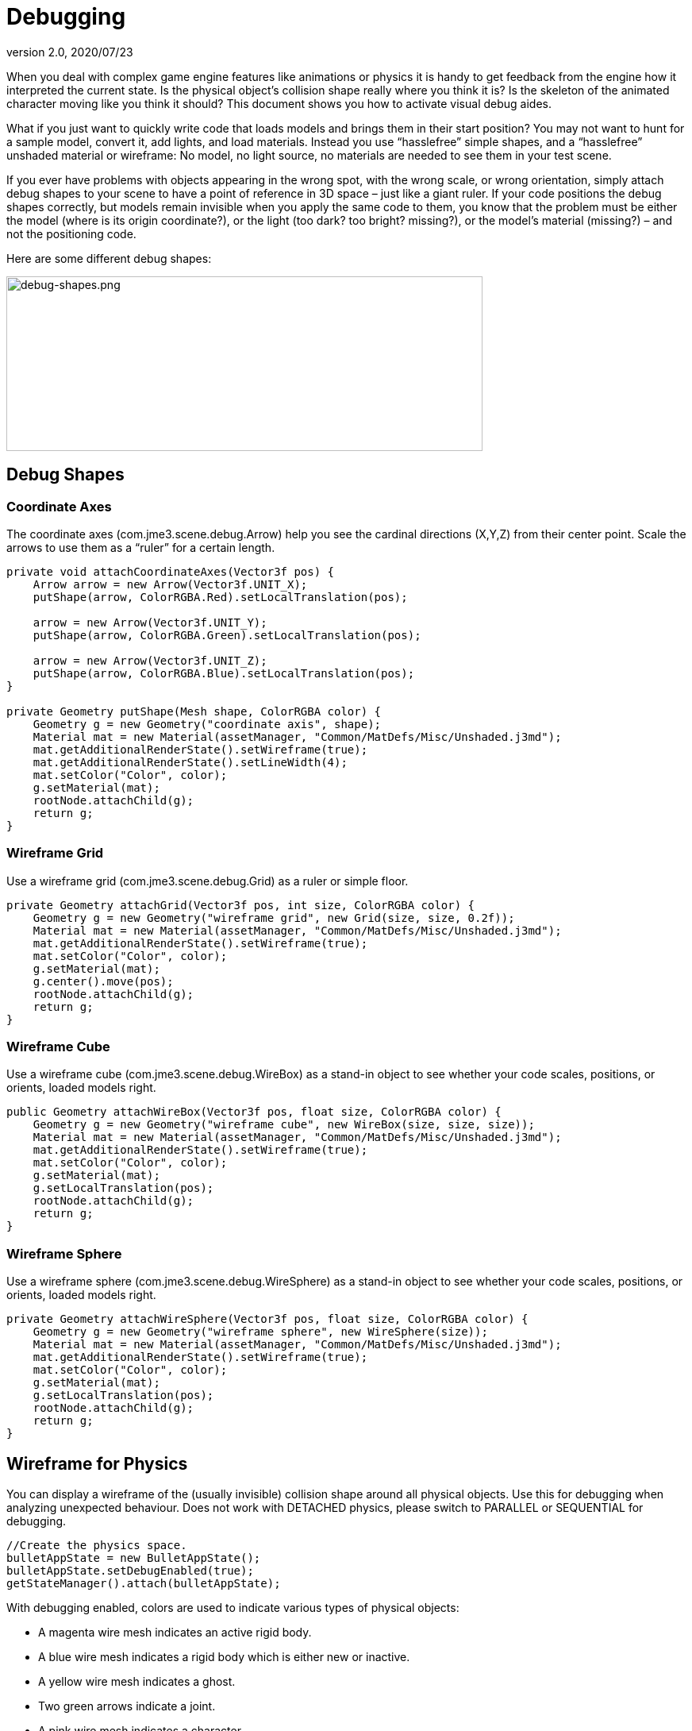 = Debugging
:revnumber: 2.0
:revdate: 2020/07/23


When you deal with complex game engine features like animations or physics it is handy to get feedback from the engine how it interpreted the current state. Is the physical object's collision shape really where you think it is? Is the skeleton of the animated character moving like you think it should? This document shows you how to activate visual debug aides.

What if you just want to quickly write code that loads models and brings them in their start position? You may not want to hunt for a sample model, convert it, add lights, and load materials. Instead you use "`hasslefree`" simple shapes, and a "`hasslefree`" unshaded material or wireframe: No model, no light source, no materials are needed to see them in your test scene.

If you ever have problems with objects appearing in the wrong spot, with the wrong scale, or wrong orientation, simply attach debug shapes to your scene to have a point of reference in 3D space – just like a giant ruler. If your code positions the debug shapes correctly, but models remain invisible when you apply the same code to them, you know that the problem must be either the model (where is its origin coordinate?), or the light (too dark? too bright? missing?), or the model's material (missing?) – and not the positioning code.

Here are some different debug shapes:


image::how-to/debug-shapes.png[debug-shapes.png,width="600",height="220",align="center"]



== Debug Shapes


=== Coordinate Axes

The coordinate axes (com.jme3.scene.debug.Arrow) help you see the cardinal directions (X,Y,Z) from their center point. Scale the arrows to use them as a "`ruler`" for a certain length.

[source,java]
----

private void attachCoordinateAxes(Vector3f pos) {
    Arrow arrow = new Arrow(Vector3f.UNIT_X);
    putShape(arrow, ColorRGBA.Red).setLocalTranslation(pos);

    arrow = new Arrow(Vector3f.UNIT_Y);
    putShape(arrow, ColorRGBA.Green).setLocalTranslation(pos);

    arrow = new Arrow(Vector3f.UNIT_Z);
    putShape(arrow, ColorRGBA.Blue).setLocalTranslation(pos);
}

private Geometry putShape(Mesh shape, ColorRGBA color) {
    Geometry g = new Geometry("coordinate axis", shape);
    Material mat = new Material(assetManager, "Common/MatDefs/Misc/Unshaded.j3md");
    mat.getAdditionalRenderState().setWireframe(true);
    mat.getAdditionalRenderState().setLineWidth(4);
    mat.setColor("Color", color);
    g.setMaterial(mat);
    rootNode.attachChild(g);
    return g;
}
----


=== Wireframe Grid

Use a wireframe grid (com.jme3.scene.debug.Grid) as a ruler or simple floor.

[source,java]
----

private Geometry attachGrid(Vector3f pos, int size, ColorRGBA color) {
    Geometry g = new Geometry("wireframe grid", new Grid(size, size, 0.2f));
    Material mat = new Material(assetManager, "Common/MatDefs/Misc/Unshaded.j3md");
    mat.getAdditionalRenderState().setWireframe(true);
    mat.setColor("Color", color);
    g.setMaterial(mat);
    g.center().move(pos);
    rootNode.attachChild(g);
    return g;
}
----


=== Wireframe Cube

Use a wireframe cube (com.jme3.scene.debug.WireBox) as a stand-in object to see whether your code scales, positions, or orients, loaded models right.

[source,java]
----

public Geometry attachWireBox(Vector3f pos, float size, ColorRGBA color) {
    Geometry g = new Geometry("wireframe cube", new WireBox(size, size, size));
    Material mat = new Material(assetManager, "Common/MatDefs/Misc/Unshaded.j3md");
    mat.getAdditionalRenderState().setWireframe(true);
    mat.setColor("Color", color);
    g.setMaterial(mat);
    g.setLocalTranslation(pos);
    rootNode.attachChild(g);
    return g;
}
----


=== Wireframe Sphere

Use a wireframe sphere (com.jme3.scene.debug.WireSphere) as a stand-in object to see whether your code scales, positions, or orients, loaded models right.

[source,java]
----

private Geometry attachWireSphere(Vector3f pos, float size, ColorRGBA color) {
    Geometry g = new Geometry("wireframe sphere", new WireSphere(size));
    Material mat = new Material(assetManager, "Common/MatDefs/Misc/Unshaded.j3md");
    mat.getAdditionalRenderState().setWireframe(true);
    mat.setColor("Color", color);
    g.setMaterial(mat);
    g.setLocalTranslation(pos);
    rootNode.attachChild(g);
    return g;
}
----


== Wireframe for Physics

You can display a wireframe of the (usually invisible) collision shape around all physical objects. Use this for debugging when analyzing unexpected behaviour. Does not work with DETACHED physics, please switch to PARALLEL or SEQUENTIAL for debugging.

[source,java]
----
//Create the physics space.
bulletAppState = new BulletAppState();
bulletAppState.setDebugEnabled(true);
getStateManager().attach(bulletAppState);
----

With debugging enabled, colors are used to indicate various types of physical objects:

*  A magenta wire mesh indicates an active rigid body.
*  A blue wire mesh indicates a rigid body which is either new or inactive.
*  A yellow wire mesh indicates a ghost.
*  Two green arrows indicate a joint.
*  A pink wire mesh indicates a character.


== Wireframe for Animations

Making the skeleton visible inside animated models can be handy for debugging animations. The `control` object is an AnimControl, `player` is the loaded model.

.AnimControl is known to be in the main node
[source,java]
----

SkeletonDebugger skeletonDebug = new SkeletonDebugger("skeleton", control.getSkeleton());
Material mat = new Material(assetManager, "Common/MatDefs/Misc/Unshaded.j3md");
mat.setColor("Color", ColorRGBA.Green);
mat.getAdditionalRenderState().setDepthTest(false);
skeletonDebug.setMaterial(mat);
player.attachChild(skeletonDebug);
----

.AnimControl is nested somewhere
[source,java]
----
private void debugSkeleton(Node player) {
    player.depthFirstTraversal(new SceneGraphVisitorAdapter() {
        @Override
        public void visit(Node node) {
            if (node.getControl(AnimControl.class) != null) {
                AnimControl control = node.getControl(AnimControl.class);
                SkeletonDebugger skeletonDebug = new SkeletonDebugger("skeleton",
                        control.getSkeleton());
                Material mat = new Material(getApplication().getAssetManager(),
                        "Common/MatDefs/Misc/Unshaded.j3md");
                mat.setColor("Color", ColorRGBA.Green);
                mat.getAdditionalRenderState().setDepthTest(false);
                skeletonDebug.setMaterial(mat);
                player.attachChild(skeletonDebug);
            }
        }
    });
}
----

== Example: Toggle Wireframe on Model

We assume that you have loaded a model with a material `mat`.

Then you can add a switch to toggle the model's wireframe on and off, like this:

.  Create a key input trigger that switches between the two materials: E.g. we toggle when the T key is pressed.
+
[source,java]
----
inputManager.addMapping("toggle wireframe", new KeyTrigger(KeyInput.KEY_T));
inputManager.addListener(actionListener, "toggle wireframe");
----

.  Now add the toggle action to the action listener.
+
[source,java]
----

private ActionListener actionListener = new ActionListener() {
    @Override
    public void onAction(String name, boolean pressed, float tpf) {
        // toggle wireframe
        if (name.equals("toggle wireframe") && !pressed) {
            wireframe = !wireframe; // toggle boolean
            mat.getAdditionalRenderState().setWireframe(wireframe);
        }
        // else ... other input tests.
    }
};
----

.  Alternatively, you could traverse over the whole scene and toggle for all Geometry objects in there if you don't want to create a new SceneProcessor.
+
[source,java]
----

private ActionListener actionListener = new ActionListener() {
    boolean wireframe = false;

    @Override
    public void onAction(String name, boolean pressed, float tpf) {
        // toggle wireframe
        if (name.equals("toggle wireframe") && !pressed) {
            wireframe = !wireframe; // toggle boolean
            rootNode.depthFirstTraversal(new SceneGraphVisitor() {
                @Override
                public void visit(Spatial spatial) {
                    if (spatial instanceof Geometry) {
                        ((Geometry) spatial).getMaterial()
                                .getAdditionalRenderState().setWireframe(wireframe);
                    }
                }
            });
        }
        // else ... other input tests.
    }
};
----


TIP: To set the line width of wireframe display, use mesh.setLineWidth(lineWidth). Default line width is 1.


== Example: Toggle Wireframe on the scene

To display the wireframe of the entire scene instead on one material at a time, first create the following Scene Processor.

[source,java]
----
public class WireProcessor implements SceneProcessor {

    RenderManager renderManager;
    Material wireMaterial;

    public WireProcessor(AssetManager assetManager) {
        wireMaterial = new Material(assetManager, "/Common/MatDefs/Misc/Unshaded.j3md");
        wireMaterial.setColor("Color", ColorRGBA.Blue);
        wireMaterial.getAdditionalRenderState().setWireframe(true);
    }

    @Override
    public void initialize(RenderManager rm, ViewPort vp) {
        renderManager = rm;
    }

    @Override
    public void reshape(ViewPort vp, int w, int h) {
        throw new UnsupportedOperationException("Not supported yet.");
    }

    @Override
    public boolean isInitialized() {
        return renderManager != null;
    }

    @Override
    public void preFrame(float tpf) {
    }

    @Override
    public void postQueue(RenderQueue rq) {
        renderManager.setForcedMaterial(wireMaterial);
    }

    @Override
    public void postFrame(FrameBuffer out) {
        renderManager.setForcedMaterial(null);
    }

    @Override
    public void cleanup() {
        renderManager.setForcedMaterial(null);
    }
}
----

Then attach the scene processor to the +++<abbr title="Graphical User Interface">GUI</abbr>+++ Viewport.

[source,java]
----
getViewPort().addProcessor(new WireProcessor());
----


== See also

*  <<jme3/advanced/spatial#,Spatial>> – if you can't see certain spatials, you can modify the culling behaviour to identify problems (such as inside-out custom meshes)
